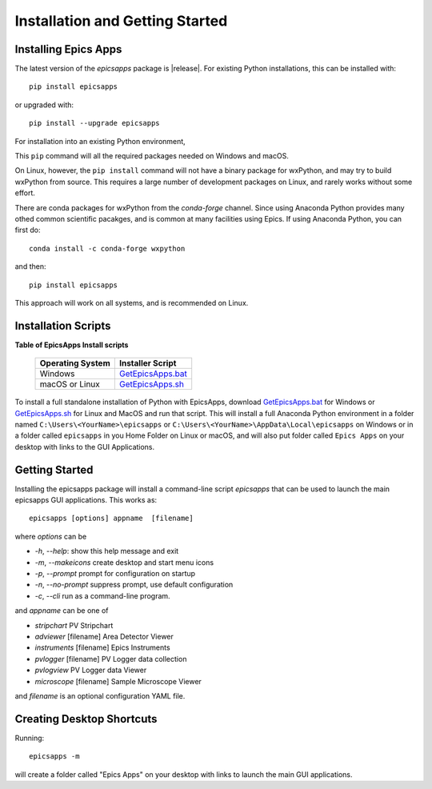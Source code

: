 .. _GetEpicsApps.sh:   https://raw.githubusercontent.com/pyepics/epicsapps/master/installers/GetEpicsApps.sh
.. _GetEpicsApps.bat:   https://raw.githubusercontent.com/pyepics/epicsapps/master/installers/GetEpicsApps.bat


Installation and Getting Started
====================================


Installing Epics Apps
---------------------------

The latest version of the `epicsapps` package is |release|. For
existing Python installations, this can be installed with::

     pip install epicsapps

or upgraded with::

     pip install --upgrade epicsapps


For installation into an existing Python environment,

This ``pip`` command will all the required packages needed on Windows
and macOS.

On Linux, however, the ``pip install`` command will not have a binary
package for wxPython, and may try to build wxPython from source.  This
requires a large number of development packages on Linux, and rarely
works without some effort.

There are conda packages for wxPython from the `conda-forge` channel.
Since using Anaconda Python provides many othed common scientific
pacakges, and is common at many facilities using Epics.  If using
Anaconda Python, you can first do::

    conda install -c conda-forge wxpython

and then::

    pip install epicsapps

This approach will work on all systems, and is recommended on Linux.

Installation Scripts
---------------------------


**Table of EpicsApps Install scripts**

  +---------------------+------------------------+
  | Operating System    | Installer Script       |
  +=====================+========================+
  | Windows             | `GetEpicsApps.bat`_    |
  +---------------------+------------------------+
  | macOS or Linux      | `GetEpicsApps.sh`_     |
  +---------------------+------------------------+


To install a full standalone installation of Python with EpicsApps,
download `GetEpicsApps.bat`_ for Windows or `GetEpicsApps.sh`_ for
Linux and MacOS and run that script.  This will install a full
Anaconda Python environment in a folder named
``C:\Users\<YourName>\epicsapps`` or
``C:\Users\<YourName>\AppData\Local\epicsapps`` on Windows or in a
folder called ``epicsapps`` in you Home Folder on Linux or macOS, and
will also put folder called ``Epics Apps`` on your desktop with links
to the GUI Applications.


Getting Started
------------------------

Installing the epicsapps package will install a command-line script `epicsapps`
that can be used to launch the main epicsapps GUI applications.  This works
as::

   epicsapps [options] appname  [filename]


where `options` can be

* `-h`, `--help`:      show this help message and exit
* `-m`, `--makeicons`  create desktop and start menu icons
* `-p`, `--prompt`     prompt for configuration on startup
* `-n`, `--no-prompt`  suppress prompt, use default configuration
* `-c`, `--cli`        run as a command-line program.

and `appname` can be one of

* `stripchart`              PV Stripchart
* `adviewer`     [filename] Area Detector Viewer
* `instruments`  [filename] Epics Instruments
* `pvlogger`     [filename] PV Logger data collection
* `pvlogview`               PV Logger data Viewer
* `microscope`   [filename] Sample Microscope Viewer


and `filename` is an optional configuration YAML file.


.. _install_icons:

Creating Desktop Shortcuts
-----------------------------

Running::

    epicsapps -m

will create a folder called "Epics Apps" on your desktop with links to launch
the main GUI applications.
